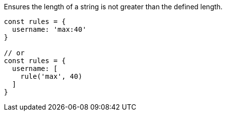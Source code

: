 Ensures the length of a string is not greater than
the defined length.
 
[source, js]
----
const rules = {
  username: 'max:40'
}
 
// or
const rules = {
  username: [
    rule('max', 40)
  ]
}
----